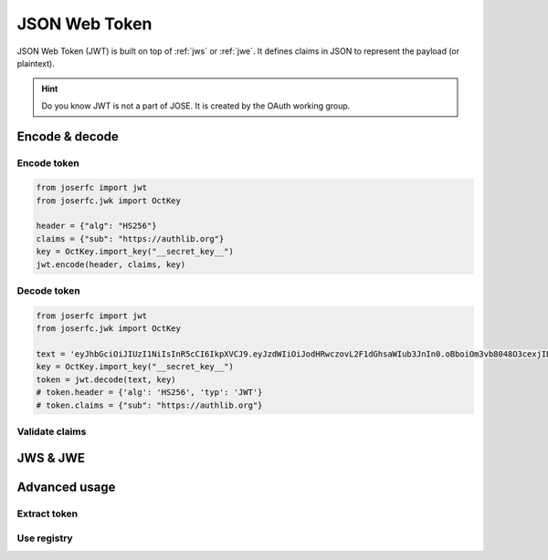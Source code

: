 .. _jwt:

JSON Web Token
==============

JSON Web Token (JWT) is built on top of :ref:`jws` or :ref:`jwe`. It defines claims
in JSON to represent the payload (or plaintext).

.. hint::

    Do you know JWT is not a part of JOSE. It is created by the OAuth working group.

Encode & decode
---------------

Encode token
~~~~~~~~~~~~

.. code-block:: python

    from joserfc import jwt
    from joserfc.jwk import OctKey

    header = {"alg": "HS256"}
    claims = {"sub": "https://authlib.org"}
    key = OctKey.import_key("__secret_key__")
    jwt.encode(header, claims, key)

Decode token
~~~~~~~~~~~~

.. code-block:: python

    from joserfc import jwt
    from joserfc.jwk import OctKey

    text = 'eyJhbGciOiJIUzI1NiIsInR5cCI6IkpXVCJ9.eyJzdWIiOiJodHRwczovL2F1dGhsaWIub3JnIn0.oBboiOm3vb8048O3cexjIDBikTG2Yju9mChBciif-g4'
    key = OctKey.import_key("__secret_key__")
    token = jwt.decode(text, key)
    # token.header = {'alg': 'HS256', 'typ': 'JWT'}
    # token.claims = {"sub": "https://authlib.org"}

Validate claims
~~~~~~~~~~~~~~~

JWS & JWE
---------

Advanced usage
--------------

Extract token
~~~~~~~~~~~~~

Use registry
~~~~~~~~~~~~
